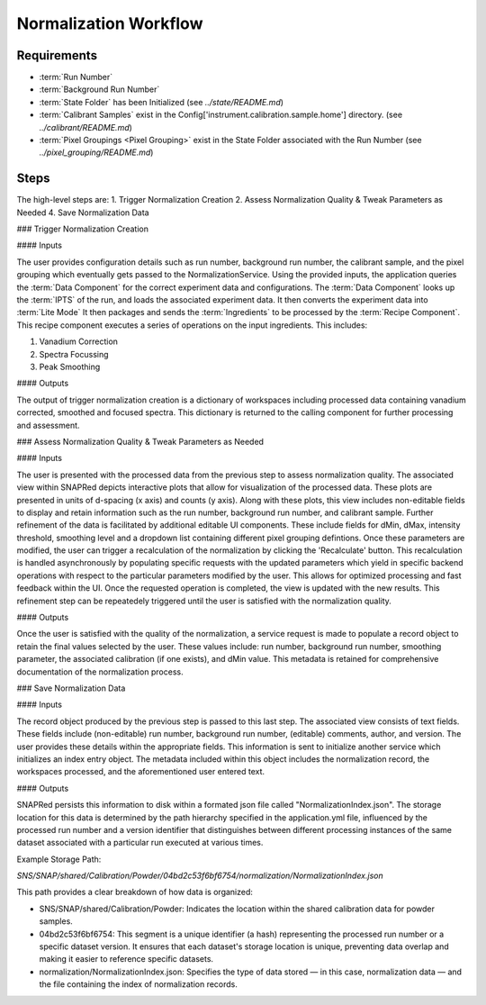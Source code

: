 Normalization Workflow
======================

Requirements
------------
- :term:`Run Number`
- :term:`Background Run Number`
- :term:`State Folder` has been Initialized (see `../state/README.md`)
- :term:`Calibrant Samples` exist in the Config['instrument.calibration.sample.home'] directory. (see `../calibrant/README.md`)
- :term:`Pixel Groupings <Pixel Grouping>` exist in the State Folder associated with the Run Number (see `../pixel_grouping/README.md`)\

Steps
-----
The high-level steps are:
1. Trigger Normalization Creation
2. Assess Normalization Quality & Tweak Parameters as Needed
4. Save Normalization Data

### Trigger Normalization Creation

#### Inputs

The user provides configuration details such as run number, background run number, the calibrant sample, and the pixel grouping which eventually gets
passed to the NormalizationService.
Using the provided inputs, the application queries the :term:`Data Component` for the correct experiment data and configurations.
The :term:`Data Component` looks up the :term:`IPTS` of the run, and loads the associated experiment data.
It then converts the experiment data into :term:`Lite Mode`
It then packages and sends the :term:`Ingredients` to be processed by the :term:`Recipe Component`.
This recipe component executes a series of operations on the input ingredients. This includes:

1. Vanadium Correction
2. Spectra Focussing
3. Peak Smoothing

#### Outputs

The output of trigger normalization creation is a dictionary of workspaces including processed data containing vanadium corrected, smoothed and
focused spectra. This dictionary is returned to the calling component for further processing and assessment.

### Assess Normalization Quality & Tweak Parameters as Needed

#### Inputs

The user is presented with the processed data from the previous step to assess normalization quality.
The associated view within SNAPRed depicts interactive plots that allow for visualization of the processed data.
These plots are presented in units of d-spacing (x axis) and counts (y axis).
Along with these plots, this view includes non-editable fields to display and retain information such as the run number, background run number, and
calibrant sample.
Further refinement of the data is facilitated by additional editable UI components. These include fields for dMin, dMax, intensity threshold,
smoothing level and a dropdown list containing different pixel grouping defintions.
Once these parameters are modified, the user can trigger a recalculation of the normalization by clicking the 'Recalculate' button.
This recalculation is handled asynchronously by populating specific requests with the updated parameters which yield in specific backend operations
with respect to the particular parameters modified by the user.
This allows for optimized processing and fast feedback within the UI. Once the requested operation is completed, the view is updated with the new
results.
This refinement step can be repeatedely triggered until the user is satisfied with the normalization quality.

#### Outputs

Once the user is satisfied with the quality of the normalization, a service request is made to populate a record object
to retain the final values selected by the user. These values include: run number, background run number, smoothing parameter,
the associated calibration (if one exists), and dMin value. This metadata is retained for comprehensive documentation of the normalization process.

### Save Normalization Data

#### Inputs

The record object produced by the previous step is passed to this last step. The associated view consists of text fields. These fields include
(non-editable) run number, background run number, (editable) comments, author, and version.
The user provides these details within the appropriate fields. This information is sent to initialize another service which initializes an index
entry object. The metadata included within this object includes the normalization record, the workspaces processed, and the aforementioned user
entered text.

#### Outputs

SNAPRed persists this information to disk within a formated json file called "NormalizationIndex.json".
The storage location for this data is determined by the path hierarchy specified in the application.yml file, influenced by the processed run number
and a version identifier that distinguishes between different processing instances of the same dataset associated with a particular run executed at
various times.

Example Storage Path:

`SNS/SNAP/shared/Calibration/Powder/04bd2c53f6bf6754/normalization/NormalizationIndex.json`

This path provides a clear breakdown of how data is organized:

- SNS/SNAP/shared/Calibration/Powder: Indicates the location within the shared calibration data for powder samples.

- 04bd2c53f6bf6754: This segment is a unique identifier (a hash) representing the processed run number or a specific dataset version. It ensures
  that each dataset's storage location is unique, preventing data overlap and making it easier to reference specific datasets.

- normalization/NormalizationIndex.json: Specifies the type of data stored — in this case, normalization data — and the file containing the index of
  normalization records.
